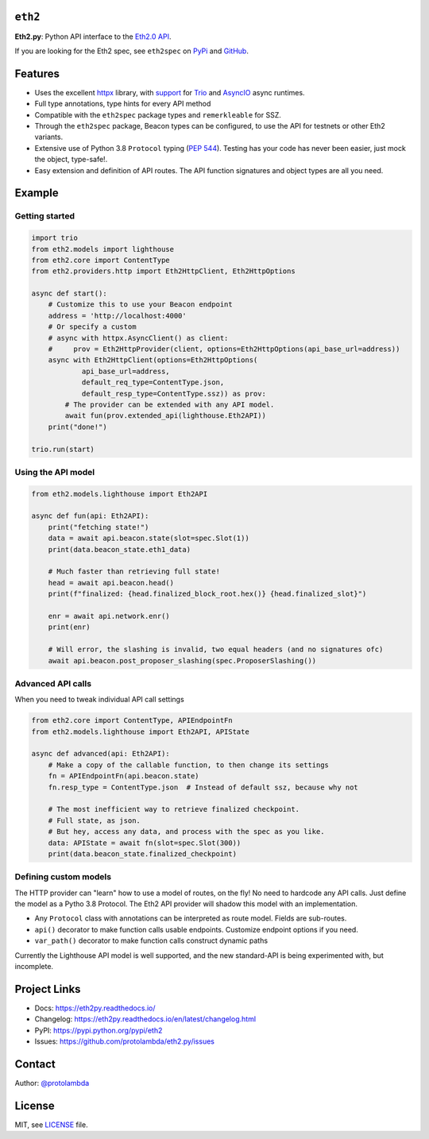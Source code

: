 .. image:: https://raw.githubusercontent.com/protolambda/eth2.py/master/docs/_static/logo.png
   :width: 100 px

``eth2``
-----------------

.. image:: https://img.shields.io/pypi/l/eth2.svg
    :target: https://pypi.python.org/pypi/eth2

.. image:: https://img.shields.io/pypi/pyversions/eth2.svg
    :target: https://pypi.python.org/pypi/eth2

.. image::  https://img.shields.io/pypi/status/eth2.svg
    :target: https://pypi.python.org/pypi/eth2

.. image:: https://img.shields.io/pypi/implementation/eth2.svg
    :target: https://pypi.python.org/pypi/eth2

.. image:: https://github.com/protolambda/eth2.py/workflows/Eth2%20API%20Python%20CI/badge.svg
    :target: https://github.com/protolambda/eth2.py/actions


**Eth2.py**: Python API interface to the `Eth2.0 API <https://github.com/ethereum/eth2.0-apis>`_.

If you are looking for the Eth2 spec, see ``eth2spec`` on `PyPi <https://pypi.org/project/eth2spec/>`_ and `GitHub <https://github.com/ethereum/eth2.0-specs>`_.

Features
---------

- Uses the excellent `httpx <https://www.python-httpx.org/>`_ library, with `support <https://www.python-httpx.org/async/>`_
  for `Trio <https://github.com/python-trio/trio>`_ and `AsyncIO <https://docs.python.org/3/library/asyncio.html>`_ async runtimes.
- Full type annotations, type hints for every API method
- Compatible with the ``eth2spec`` package types and ``remerkleable`` for SSZ.
- Through the ``eth2spec`` package, Beacon types can be configured, to use the API for testnets or other Eth2 variants.
- Extensive use of Python 3.8 ``Protocol`` typing (`PEP 544 <https://www.python.org/dev/peps/pep-0544/>`_).
  Testing has your code has never been easier, just mock the object, type-safe!.
- Easy extension and definition of API routes. The API function signatures and object types are all you need.

Example
--------

Getting started
^^^^^^^^^^^^^^^^^

.. code-block:: python

    import trio
    from eth2.models import lighthouse
    from eth2.core import ContentType
    from eth2.providers.http import Eth2HttpClient, Eth2HttpOptions

    async def start():
        # Customize this to use your Beacon endpoint
        address = 'http://localhost:4000'
        # Or specify a custom
        # async with httpx.AsyncClient() as client:
        #     prov = Eth2HttpProvider(client, options=Eth2HttpOptions(api_base_url=address))
        async with Eth2HttpClient(options=Eth2HttpOptions(
                api_base_url=address,
                default_req_type=ContentType.json,
                default_resp_type=ContentType.ssz)) as prov:
            # The provider can be extended with any API model.
            await fun(prov.extended_api(lighthouse.Eth2API))
        print("done!")

    trio.run(start)


Using the API model
^^^^^^^^^^^^^^^^^^^^^

.. code-block:: python

    from eth2.models.lighthouse import Eth2API

    async def fun(api: Eth2API):
        print("fetching state!")
        data = await api.beacon.state(slot=spec.Slot(1))
        print(data.beacon_state.eth1_data)

        # Much faster than retrieving full state!
        head = await api.beacon.head()
        print(f"finalized: {head.finalized_block_root.hex()} {head.finalized_slot}")

        enr = await api.network.enr()
        print(enr)

        # Will error, the slashing is invalid, two equal headers (and no signatures ofc)
        await api.beacon.post_proposer_slashing(spec.ProposerSlashing())


Advanced API calls
^^^^^^^^^^^^^^^^^^^^

When you need to tweak individual API call settings

.. code-block:: python

    from eth2.core import ContentType, APIEndpointFn
    from eth2.models.lighthouse import Eth2API, APIState

    async def advanced(api: Eth2API):
        # Make a copy of the callable function, to then change its settings
        fn = APIEndpointFn(api.beacon.state)
        fn.resp_type = ContentType.json  # Instead of default ssz, because why not

        # The most inefficient way to retrieve finalized checkpoint.
        # Full state, as json.
        # But hey, access any data, and process with the spec as you like.
        data: APIState = await fn(slot=spec.Slot(300))
        print(data.beacon_state.finalized_checkpoint)

Defining custom models
^^^^^^^^^^^^^^^^^^^^^^^^

The HTTP provider can "learn" how to use a model of routes, on the fly! No need to hardcode any API calls.
Just define the model as a Pytho 3.8 Protocol. The Eth2 API provider will shadow this model with an implementation.

- Any ``Protocol`` class with annotations can be interpreted as route model. Fields are sub-routes.
- ``api()`` decorator to make function calls usable endpoints. Customize endpoint options if you need.
- ``var_path()`` decorator to make function calls construct dynamic paths

Currently the Lighthouse API model is well supported, and the new standard-API is being experimented with, but incomplete.


Project Links
--------------

- Docs: https://eth2py.readthedocs.io/
- Changelog: https://eth2py.readthedocs.io/en/latest/changelog.html
- PyPI: https://pypi.python.org/pypi/eth2
- Issues: https://github.com/protolambda/eth2.py/issues


Contact
--------

Author: `@protolambda <https://github.com/protolambda>`_

License
--------

MIT, see `LICENSE <./LICENSE>`_ file.
